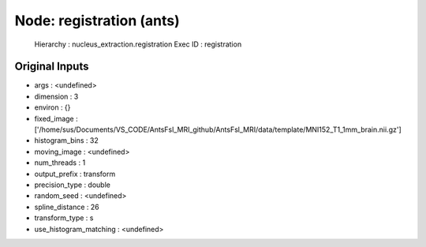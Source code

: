 Node: registration (ants)
=========================


 Hierarchy : nucleus_extraction.registration
 Exec ID : registration


Original Inputs
---------------


* args : <undefined>
* dimension : 3
* environ : {}
* fixed_image : ['/home/sus/Documents/VS_CODE/AntsFsl_MRI_github/AntsFsl_MRI/data/template/MNI152_T1_1mm_brain.nii.gz']
* histogram_bins : 32
* moving_image : <undefined>
* num_threads : 1
* output_prefix : transform
* precision_type : double
* random_seed : <undefined>
* spline_distance : 26
* transform_type : s
* use_histogram_matching : <undefined>

